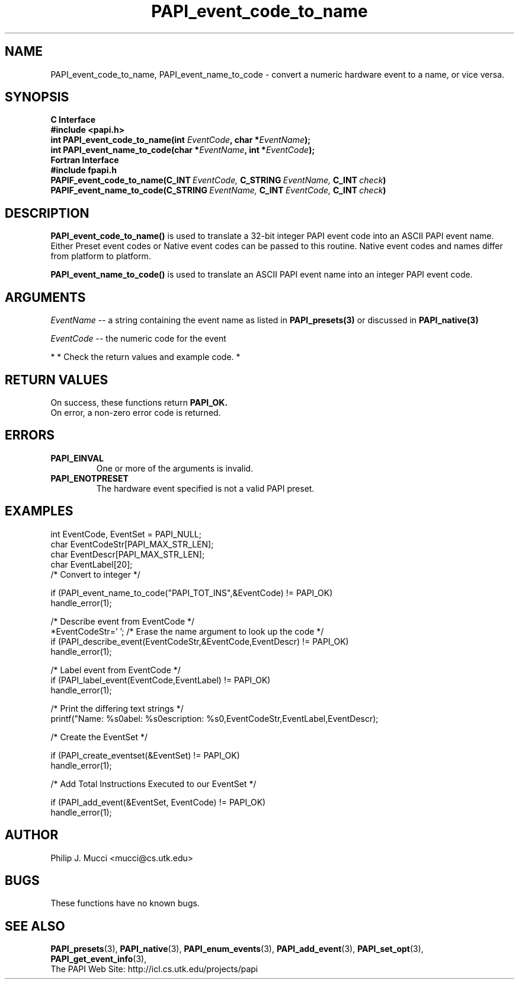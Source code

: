 .\" $Id$
.TH PAPI_event_code_to_name 3 "November, 2003" "PAPI Programmer's Reference" "PAPI"

.SH NAME
PAPI_event_code_to_name, PAPI_event_name_to_code \- convert a numeric hardware event to a name, or vice versa.

.SH SYNOPSIS
.B C Interface
.nf
.B #include <papi.h>
.BI "int\ PAPI_event_code_to_name(int " EventCode ", char *" EventName ");"
.BI "int\ PAPI_event_name_to_code(char *" EventName ", int *" EventCode ");"
.fi
.B Fortran Interface
.nf
.B #include "fpapi.h"
.BI PAPIF_event_code_to_name(C_INT\  EventCode,\  C_STRING\  EventName,\  C_INT\  check )
.BI PAPIF_event_name_to_code(C_STRING\  EventName,\  C_INT\  EventCode,\  C_INT\  check )
.fi

.SH DESCRIPTION
.B PAPI_event_code_to_name(\|)
is used to translate a 32-bit integer PAPI event code into an ASCII PAPI event name.
Either Preset event codes or Native event codes can be passed to this routine.
Native event codes and names differ from platform to platform.

.B PAPI_event_name_to_code(\|)
is used to translate an ASCII PAPI event name into an integer PAPI event code.

.SH ARGUMENTS
.I EventName
-- a string containing the event name as listed in
.BR PAPI_presets(3)
or discussed in
.BR PAPI_native(3)
.LP
.I EventCode
-- the numeric code for the event
.LP

*
* Check the return values and example code.
*

.SH RETURN VALUES
On success, these functions return
.B "PAPI_OK."
 On error, a non-zero error code is returned.

.SH ERRORS
.TP
.B "PAPI_EINVAL"
One or more of the arguments is invalid.
.TP
.B "PAPI_ENOTPRESET"
The hardware event specified is not a valid PAPI preset. 

.SH EXAMPLES
.nf
.if t .ft CW
int EventCode, EventSet = PAPI_NULL;
char EventCodeStr[PAPI_MAX_STR_LEN];
char EventDescr[PAPI_MAX_STR_LEN];
char EventLabel[20];
	
/* Convert to integer */

if (PAPI_event_name_to_code("PAPI_TOT_INS",&EventCode) != PAPI_OK)
  handle_error(1);

/* Describe event from EventCode */
*EventCodeStr='\0'; /* Erase the name argument to look up the code */
if (PAPI_describe_event(EventCodeStr,&EventCode,EventDescr) != PAPI_OK)
  handle_error(1);

/* Label event from EventCode */
if (PAPI_label_event(EventCode,EventLabel) != PAPI_OK)
  handle_error(1);

/* Print the differing text strings */
printf("Name: %s\nLabel: %s\nDescription: %s\n",EventCodeStr,EventLabel,EventDescr);

/* Create the EventSet */

if (PAPI_create_eventset(&EventSet) != PAPI_OK)
  handle_error(1);

/* Add Total Instructions Executed to our EventSet */

if (PAPI_add_event(&EventSet, EventCode) != PAPI_OK)
  handle_error(1);
.if t .ft P
.fi

.SH AUTHOR
Philip J. Mucci <mucci@cs.utk.edu>

.SH BUGS
These functions have no known bugs.

.SH SEE ALSO
.BR PAPI_presets "(3), " PAPI_native "(3), " 
.BR PAPI_enum_events "(3), " PAPI_add_event "(3), " 
.BR PAPI_set_opt "(3), " PAPI_get_event_info "(3), "
 The PAPI Web Site: 
http://icl.cs.utk.edu/projects/papi

